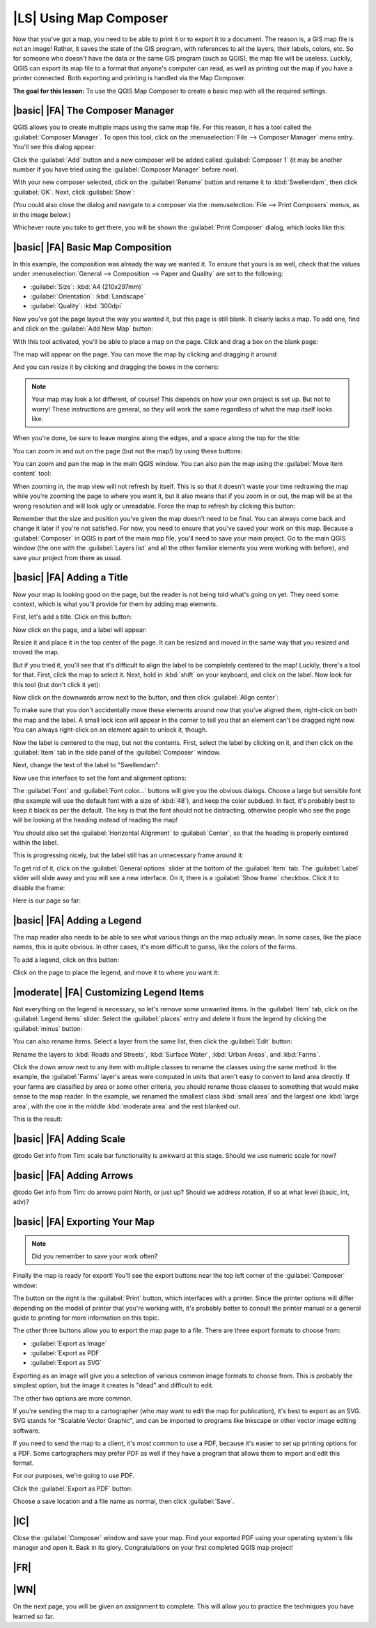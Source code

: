 |LS| Using Map Composer
===============================================================================

Now that you've got a map, you need to be able to print it or to export it to a
document. The reason is, a GIS map file is not an image! Rather, it saves the
state of the GIS program, with references to all the layers, their labels,
colors, etc. So for someone who doesn't have the data or the same GIS program
(such as QGIS), the map file will be useless. Luckily, QGIS can export its map
file to a format that anyone's computer can read, as well as printing out the
map if you have a printer connected. Both exporting and printing is handled via
the Map Composer.

**The goal for this lesson:** To use the QGIS Map Composer to create a basic
map with all the required settings.

|basic| |FA| The Composer Manager
-------------------------------------------------------------------------------

QGIS allows you to create multiple maps using the same map file. For this
reason, it has a tool called the :guilabel:`Composer Manager`. To open this
tool, click on the :menuselection:`File --> Composer Manager` menu entry.
You'll see this dialog appear:

.. image:: ../_static/map_composer/001.png

Click the :guilabel:`Add` button and a new composer will be added called
:guilabel:`Composer 1` (it may be another number if you have tried using the
:guilabel:`Composer Manager` before now). 

With your new composer selected, click on the :guilabel:`Rename` button and
rename it to :kbd:`Swellendam`, then click :guilabel:`OK`. Next, click
:guilabel:`Show`:

.. image:: ../_static/map_composer/002.png

(You could also close the dialog and navigate to a composer via the
:menuselection:`File --> Print Composers` menus, as in the image below.)

.. image:: ../_static/map_composer/003.png

Whichever route you take to get there, you will be shown the :guilabel:`Print
Composer` dialog, which looks like this:

.. image:: ../_static/map_composer/004.png

|basic| |FA| Basic Map Composition
-------------------------------------------------------------------------------

In this example, the composition was already the way we wanted it. To ensure
that yours is as well, check that the values under :menuselection:`General -->
Composition --> Paper and Quality` are set to the following:

- :guilabel:`Size`: :kbd:`A4 (210x297mm)`
- :guilabel:`Orientation`: :kbd:`Landscape`
- :guilabel:`Quality`: :kbd:`300dpi`

Now you've got the page layout the way you wanted it, but this page is still
blank. It clearly lacks a map. To add one, find and click on the :guilabel:`Add
New Map` button:

.. image:: ../_static/map_composer/005.png

With this tool activated, you'll be able to place a map on the page. Click and
drag a box on the blank page:

.. image:: ../_static/map_composer/006.png

The map will appear on the page. You can move the map by clicking and dragging
it around:

.. image:: ../_static/map_composer/007.png

And you can resize it by clicking and dragging the boxes in the corners:

.. image:: ../_static/map_composer/008.png

.. note:: Your map may look a lot different, of course! This depends on how
   your own project is set up. But not to worry! These instructions are
   general, so they will work the same regardless of what the map itself looks
   like.

When you're done, be sure to leave margins along the edges, and a space along
the top for the title:

.. image:: ../_static/map_composer/009.png

You can zoom in and out on the page (but not the map!) by using these buttons:

.. image:: ../_static/map_composer/010.png

You can zoom and pan the map in the main QGIS window. You can also pan the map
using the :guilabel:`Move item content` tool:

.. image:: ../_static/map_composer/023.png

When zooming in, the map view will not refresh by itself. This is so that it
doesn't waste your time redrawing the map while you're zooming the page to
where you want it, but it also means that if you zoom in or out, the map will
be at the wrong resolution and will look ugly or unreadable. Force the map to
refresh by clicking this button:

.. image:: ../_static/map_composer/011.png

Remember that the size and position you've given the map doesn't need to be
final. You can always come back and change it later if you're not satisfied.
For now, you need to ensure that you've saved your work on this map. Because a
:guilabel:`Composer` in QGIS is part of the main map file, you'll need to save
your main project. Go to the main QGIS window (the one with the
:guilabel:`Layers list` and all the other familiar elements you were working
with before), and save your project from there as usual.

|basic| |FA| Adding a Title
-------------------------------------------------------------------------------

Now your map is looking good on the page, but the reader is not being told
what's going on yet. They need some context, which is what you'll provide for
them by adding map elements.

First, let's add a title. Click on this button:

.. image:: ../_static/map_composer/012.png

Now click on the page, and a label will appear:

.. image:: ../_static/map_composer/013.png

Resize it and place it in the top center of the page. It can be resized and
moved in the same way that you resized and moved the map.

.. image:: ../_static/map_composer/014.png

But if you tried it, you'll see that it's difficult to align the label to be
completely centered to the map! Luckily, there's a tool for that. First, click
the map to select it. Next, hold in :kbd:`shift` on your keyboard, and click on
the label. Now look for this tool (but don't click it yet):

.. image:: ../_static/map_composer/015.png

Now click on the downwards arrow next to the button, and then click
:guilabel:`Align center`:

.. image:: ../_static/map_composer/016.png

To make sure that you don't accidentally move these elements around now that
you've aligned them, right-click on both the map and the label. A small lock
icon will appear in the corner to tell you that an element can't be dragged
right now. You can always right-click on an element again to unlock it, though.

Now the label is centered to the map, but not the contents. First, select the
label by clicking on it, and then click on the :guilabel:`Item` tab in the side
panel of the :guilabel:`Composer` window.

Next, change the text of the label to "Swellendam":

.. image:: ../_static/map_composer/017.png

Now use this interface to set the font and alignment options:

.. image:: ../_static/map_composer/018.png

The :guilabel:`Font` and :guilabel:`Font color...` buttons will give you the
obvious dialogs. Choose a large but sensible font (the example will use the
default font with a size of :kbd:`48`), and keep the color subdued.  In fact,
it's probably best to keep it black as per the default. The key is that the
font should not be distracting, otherwise people who see the page will be
looking at the heading instead of reading the map!

You should also set the :guilabel:`Horizontal Alignment` to :guilabel:`Center`,
so that the heading is properly centered within the label.

.. image:: ../_static/map_composer/019.png

This is progressing nicely, but the label still has an unnecessary frame around
it:

.. image:: ../_static/map_composer/020.png

To get rid of it, click on the :guilabel:`General options` slider at the bottom
of the :guilabel:`Item` tab. The :guilabel:`Label` slider will slide away and
you will see a new interface. On it, there is a :guilabel:`Show frame`
checkbox. Click it to disable the frame:

.. image:: ../_static/map_composer/021.png

Here is our page so far:

.. image:: ../_static/map_composer/022.png

|basic| |FA| Adding a Legend
-------------------------------------------------------------------------------

The map reader also needs to be able to see what various things on the map
actually mean. In some cases, like the place names, this is quite obvious. In
other cases, it's more difficult to guess, like the colors of the farms.

To add a legend, click on this button:

.. image:: ../_static/map_composer/024.png

Click on the page to place the legend, and move it to where you want it:

.. image:: ../_static/map_composer/025.png

|moderate| |FA| Customizing Legend Items
-------------------------------------------------------------------------------

Not everything on the legend is necessary, so let's remove some unwanted items.
In the :guilabel:`Item` tab, click on the :guilabel:`Legend items` slider.
Select the :guilabel:`places` entry and delete it from the legend by clicking
the :guilabel:`minus` button:

.. image:: ../_static/map_composer/026.png

You can also rename items. Select a layer from the same list, then click the
:guilabel:`Edit` button:

.. image:: ../_static/map_composer/027.png

Rename the layers to :kbd:`Roads and Streets`, :kbd:`Surface Water`,
:kbd:`Urban Areas`, and :kbd:`Farms`.

Click the down arrow next to any item with multiple classes to rename the
classes using the same method. In the example, the :guilabel:`Farms` layer's
areas were computed in units that aren't easy to convert to land area directly.
If your farms are classified by area or some other criteria, you should rename
those classes to something that would make sense to the map reader. In the
example, we renamed the smallest class :kbd:`small area` and the largest one
:kbd:`large area`, with the one in the middle :kbd:`moderate area` and the rest
blanked out.

This is the result:

.. image:: ../_static/map_composer/028.png

|basic| |FA| Adding Scale
-------------------------------------------------------------------------------

@todo
Get info from Tim: scale bar functionality is awkward at this stage. Should we
use numeric scale for now?

|basic| |FA| Adding Arrows
-------------------------------------------------------------------------------

@todo
Get info from Tim: do arrows point North, or just up? Should we address
rotation, if so at what level (basic, int, adv)?

|basic| |FA| Exporting Your Map
-------------------------------------------------------------------------------

.. note:: Did you remember to save your work often?

Finally the map is ready for export! You'll see the export buttons near the top
left corner of the :guilabel:`Composer` window:

.. image:: ../_static/map_composer/029.png

The button on the right is the :guilabel:`Print` button, which interfaces with
a printer. Since the printer options will differ depending on the model of
printer that you're working with, it's probably better to consult the printer
manual or a general guide to printing for more information on this topic.

The other three buttons allow you to export the map page to a file. There are
three export formats to choose from:

- :guilabel:`Export as Image`
- :guilabel:`Export as PDF`
- :guilabel:`Export as SVG`

Exporting as an image will give you a selection of various common image formats
to choose from. This is probably the simplest option, but the image it creates
is "dead" and difficult to edit.

The other two options are more common.

If you're sending the map to a cartographer (who may want to edit the map for
publication), it's best to export as an SVG. SVG stands for "Scalable Vector
Graphic", and can be imported to programs like Inkscape or other vector image
editing software.

If you need to send the map to a client, it's most common to use a PDF, because
it's easier to set up printing options for a PDF. Some cartographers may prefer
PDF as well if they have a program that allows them to import and edit this
format.

For our purposes, we're going to use PDF.

Click the :guilabel:`Export as PDF` button:

.. image:: ../_static/map_composer/030.png

Choose a save location and a file name as normal, then click :guilabel:`Save`.

|IC|
-------------------------------------------------------------------------------

Close the :guilabel:`Composer` window and save your map. Find your exported PDF
using your operating system's file manager and open it. Bask in its glory.
Congratulations on your first completed QGIS map project!

|FR|
-------------------------------------------------------------------------------

|WN|
-------------------------------------------------------------------------------

On the next page, you will be given an assignment to complete. This will allow
you to practice the techniques you have learned so far.
